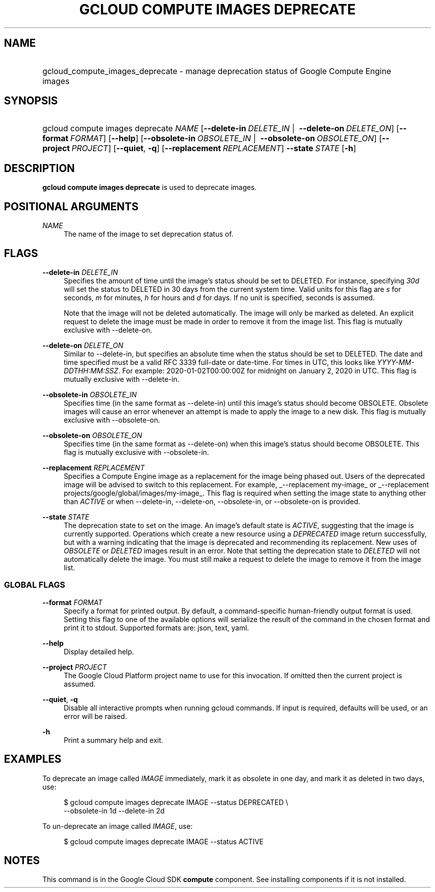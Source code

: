 .TH "GCLOUD COMPUTE IMAGES DEPRECATE" "1" "" "" ""
.ie \n(.g .ds Aq \(aq
.el       .ds Aq '
.nh
.ad l
.SH "NAME"
.HP
gcloud_compute_images_deprecate \- manage deprecation status of Google Compute Engine images
.SH "SYNOPSIS"
.HP
gcloud\ compute\ images\ deprecate\ \fINAME\fR [\fB\-\-delete\-in\fR\ \fIDELETE_IN\fR\ | \ \fB\-\-delete\-on\fR\ \fIDELETE_ON\fR] [\fB\-\-format\fR\ \fIFORMAT\fR] [\fB\-\-help\fR] [\fB\-\-obsolete\-in\fR\ \fIOBSOLETE_IN\fR\ | \ \fB\-\-obsolete\-on\fR\ \fIOBSOLETE_ON\fR] [\fB\-\-project\fR\ \fIPROJECT\fR] [\fB\-\-quiet\fR,\ \fB\-q\fR] [\fB\-\-replacement\fR\ \fIREPLACEMENT\fR] \fB\-\-state\fR\ \fISTATE\fR [\fB\-h\fR]
.SH "DESCRIPTION"
.sp
\fBgcloud compute images deprecate\fR is used to deprecate images\&.
.SH "POSITIONAL ARGUMENTS"
.PP
\fINAME\fR
.RS 4
The name of the image to set deprecation status of\&.
.RE
.SH "FLAGS"
.PP
\fB\-\-delete\-in\fR \fIDELETE_IN\fR
.RS 4
Specifies the amount of time until the image\(cqs status should be set to DELETED\&. For instance, specifying
\fI30d\fR
will set the status to DELETED in 30 days from the current system time\&. Valid units for this flag are
\fIs\fR
for seconds,
\fIm\fR
for minutes,
\fIh\fR
for hours and
\fId\fR
for days\&. If no unit is specified, seconds is assumed\&.
.sp
Note that the image will not be deleted automatically\&. The image will only be marked as deleted\&. An explicit request to delete the image must be made in order to remove it from the image list\&. This flag is mutually exclusive with \-\-delete\-on\&.
.RE
.PP
\fB\-\-delete\-on\fR \fIDELETE_ON\fR
.RS 4
Similar to \-\-delete\-in, but specifies an absolute time when the status should be set to DELETED\&. The date and time specified must be a valid RFC 3339 full\-date or date\-time\&. For times in UTC, this looks like
\fIYYYY\-MM\-DDTHH:MM:SSZ\fR\&. For example: 2020\-01\-02T00:00:00Z for midnight on January 2, 2020 in UTC\&. This flag is mutually exclusive with \-\-delete\-in\&.
.RE
.PP
\fB\-\-obsolete\-in\fR \fIOBSOLETE_IN\fR
.RS 4
Specifies time (in the same format as \-\-delete\-in) until this image\(cqs status should become OBSOLETE\&. Obsolete images will cause an error whenever an attempt is made to apply the image to a new disk\&. This flag is mutually exclusive with \-\-obsolete\-on\&.
.RE
.PP
\fB\-\-obsolete\-on\fR \fIOBSOLETE_ON\fR
.RS 4
Specifies time (in the same format as \-\-delete\-on) when this image\(cqs status should become OBSOLETE\&. This flag is mutually exclusive with \-\-obsolete\-in\&.
.RE
.PP
\fB\-\-replacement\fR \fIREPLACEMENT\fR
.RS 4
Specifies a Compute Engine image as a replacement for the image being phased out\&. Users of the deprecated image will be advised to switch to this replacement\&. For example,
_\-\-replacement my\-image_
or
_\-\-replacement projects/google/global/images/my\-image_\&. This flag is required when setting the image state to anything other than
\fIACTIVE\fR
or when \-\-delete\-in, \-\-delete\-on, \-\-obsolete\-in, or \-\-obsolete\-on is provided\&.
.RE
.PP
\fB\-\-state\fR \fISTATE\fR
.RS 4
The deprecation state to set on the image\&. An image\(cqs default state is
\fIACTIVE\fR, suggesting that the image is currently supported\&. Operations which create a new resource using a
\fIDEPRECATED\fR
image return successfully, but with a warning indicating that the image is deprecated and recommending its replacement\&. New uses of
\fIOBSOLETE\fR
or
\fIDELETED\fR
images result in an error\&. Note that setting the deprecation state to
\fIDELETED\fR
will not automatically delete the image\&. You must still make a request to delete the image to remove it from the image list\&.
.RE
.SS "GLOBAL FLAGS"
.PP
\fB\-\-format\fR \fIFORMAT\fR
.RS 4
Specify a format for printed output\&. By default, a command\-specific human\-friendly output format is used\&. Setting this flag to one of the available options will serialize the result of the command in the chosen format and print it to stdout\&. Supported formats are:
json,
text,
yaml\&.
.RE
.PP
\fB\-\-help\fR
.RS 4
Display detailed help\&.
.RE
.PP
\fB\-\-project\fR \fIPROJECT\fR
.RS 4
The Google Cloud Platform project name to use for this invocation\&. If omitted then the current project is assumed\&.
.RE
.PP
\fB\-\-quiet\fR, \fB\-q\fR
.RS 4
Disable all interactive prompts when running gcloud commands\&. If input is required, defaults will be used, or an error will be raised\&.
.RE
.PP
\fB\-h\fR
.RS 4
Print a summary help and exit\&.
.RE
.SH "EXAMPLES"
.sp
To deprecate an image called \fIIMAGE\fR immediately, mark it as obsolete in one day, and mark it as deleted in two days, use:
.sp
.if n \{\
.RS 4
.\}
.nf
$ gcloud compute images deprecate IMAGE \-\-status DEPRECATED \e
    \-\-obsolete\-in 1d \-\-delete\-in 2d
.fi
.if n \{\
.RE
.\}
.sp
To un\-deprecate an image called \fIIMAGE\fR, use:
.sp
.if n \{\
.RS 4
.\}
.nf
$ gcloud compute images deprecate IMAGE \-\-status ACTIVE
.fi
.if n \{\
.RE
.\}
.SH "NOTES"
.sp
This command is in the Google Cloud SDK \fBcompute\fR component\&. See installing components if it is not installed\&.
